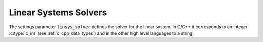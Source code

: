 .. _linear_systems_solvers :

Linear Systems Solvers
-----------------------
The settings parameter :code:`linsys_solver` defines the solver for the linear system.
In C/C++ it corresponds to an integer :c:type:`c_int` (see :ref:`c_cpp_data_types`) and in the other high level languages to a string.


+-----------------------------------+----------------------------------+-------------------------------------+
| Solver                            | String option                    | C/C++ Constant                      |
+===================================+==================================+=====================================+
| SuiteSparse LDL                   | "suitesparse ldl"                | :code:`SUITESPARSE_LDL_SOLVER`      |
+-----------------------------------+----------------------------------+-------------------------------------+
| MKL Pardiso                       | "mkl pardiso"                    | :code:`MKL_PARDISO_SOLVER`              |
+-----------------------------------+----------------------------------+-------------------------------------+
